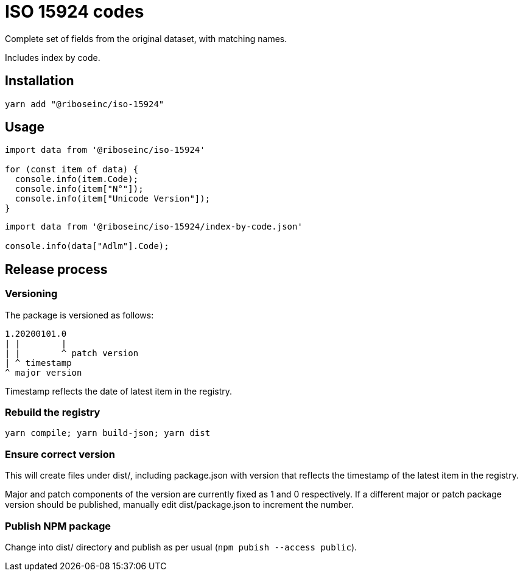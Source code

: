 = ISO 15924 codes

Complete set of fields from the original dataset, with matching names.

Includes index by code.

== Installation

[source]
--
yarn add "@riboseinc/iso-15924"
--

== Usage

[source]
--
import data from '@riboseinc/iso-15924'

for (const item of data) {
  console.info(item.Code);
  console.info(item["N°"]);
  console.info(item["Unicode Version"]);
}
--

[source]
--
import data from '@riboseinc/iso-15924/index-by-code.json'

console.info(data["Adlm"].Code);
--

== Release process

=== Versioning

The package is versioned as follows:

[source]
--
1.20200101.0
| |        |
| |        ^ patch version
| ^ timestamp
^ major version
--

Timestamp reflects the date of latest item in the registry.

=== Rebuild the registry

[source]
--
yarn compile; yarn build-json; yarn dist
--

=== Ensure correct version

This will create files under dist/, including package.json with version
that reflects the timestamp of the latest item in the registry.

Major and patch components of the version are currently fixed as 1 and 0
respectively. If a different major or patch package version should be published,
manually edit dist/package.json to increment the number.

=== Publish NPM package

Change into dist/ directory and publish as per usual
(`npm pubish --access public`).
